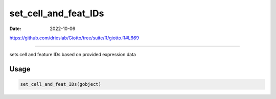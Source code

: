 =====================
set_cell_and_feat_IDs
=====================

:Date: 2022-10-06

https://github.com/drieslab/Giotto/tree/suite/R/giotto.R#L669

===========

sets cell and feature IDs based on provided expression data

Usage
=====

.. code:: r

   set_cell_and_feat_IDs(gobject)
